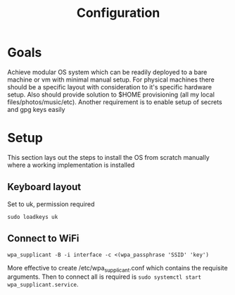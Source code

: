 #+TITLE: Configuration


* Goals
Achieve modular OS system which can be readily deployed to a bare machine or vm with minimal manual setup. For physical machines there should be a specific layout with consideration to it's specific hardware setup. Also should provide solution to $HOME provisioning (all my local files/photos/music/etc). Another requirement is to enable setup of secrets and gpg keys easily

* Setup
This section lays out the steps to install the OS from scratch manually where a working implementation is installed

** Keyboard layout
Set to uk, permission required
#+begin_src
sudo loadkeys uk
#+end_src

** Connect to WiFi
#+begin_src
wpa_supplicant -B -i interface -c <(wpa_passphrase 'SSID' 'key')
#+end_src

More effective to create /etc/wpa_supplicant.conf which contains the requisite arguments. Then to connect all is required is ~sudo systemctl start wpa_supplicant.service~.
